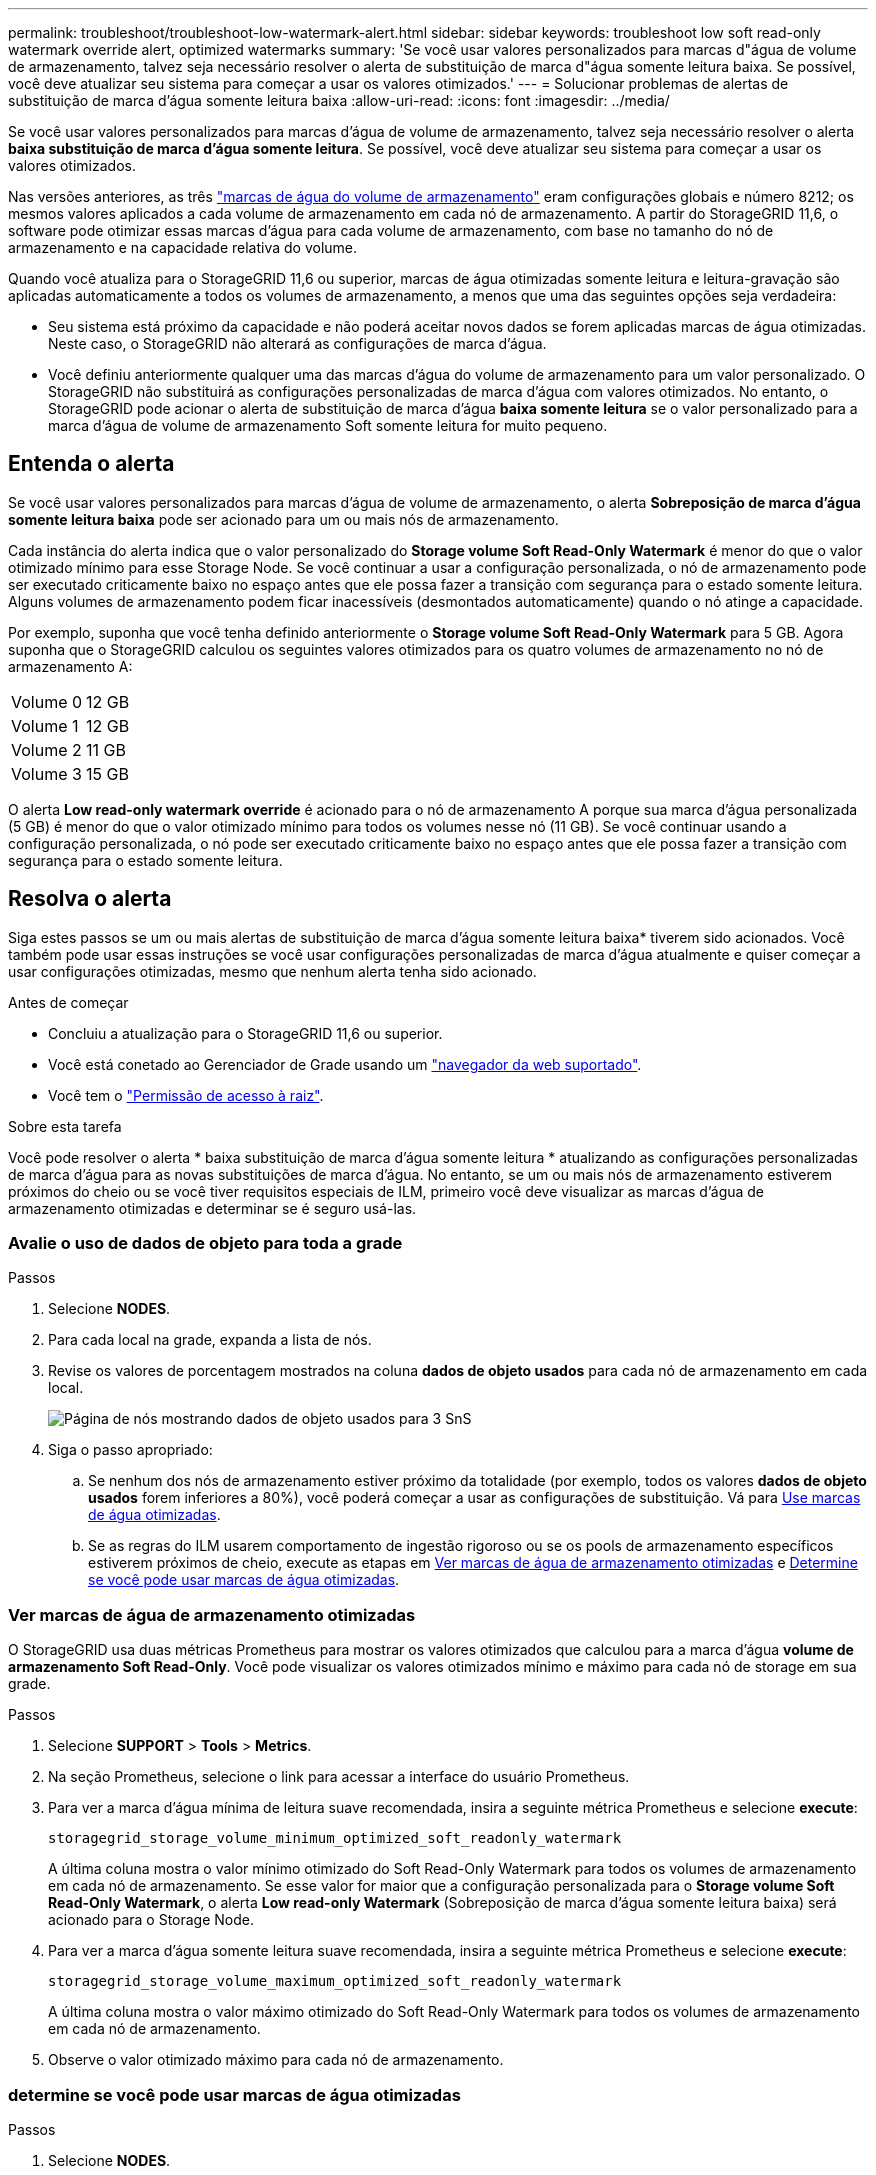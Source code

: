 ---
permalink: troubleshoot/troubleshoot-low-watermark-alert.html 
sidebar: sidebar 
keywords: troubleshoot low soft read-only watermark override alert, optimized watermarks 
summary: 'Se você usar valores personalizados para marcas d"água de volume de armazenamento, talvez seja necessário resolver o alerta de substituição de marca d"água somente leitura baixa. Se possível, você deve atualizar seu sistema para começar a usar os valores otimizados.' 
---
= Solucionar problemas de alertas de substituição de marca d'água somente leitura baixa
:allow-uri-read: 
:icons: font
:imagesdir: ../media/


[role="lead"]
Se você usar valores personalizados para marcas d'água de volume de armazenamento, talvez seja necessário resolver o alerta *baixa substituição de marca d'água somente leitura*. Se possível, você deve atualizar seu sistema para começar a usar os valores otimizados.

Nas versões anteriores, as três link:../admin/what-storage-volume-watermarks-are.html["marcas de água do volume de armazenamento"] eram configurações globais e número 8212; os mesmos valores aplicados a cada volume de armazenamento em cada nó de armazenamento. A partir do StorageGRID 11,6, o software pode otimizar essas marcas d'água para cada volume de armazenamento, com base no tamanho do nó de armazenamento e na capacidade relativa do volume.

Quando você atualiza para o StorageGRID 11,6 ou superior, marcas de água otimizadas somente leitura e leitura-gravação são aplicadas automaticamente a todos os volumes de armazenamento, a menos que uma das seguintes opções seja verdadeira:

* Seu sistema está próximo da capacidade e não poderá aceitar novos dados se forem aplicadas marcas de água otimizadas. Neste caso, o StorageGRID não alterará as configurações de marca d'água.
* Você definiu anteriormente qualquer uma das marcas d'água do volume de armazenamento para um valor personalizado. O StorageGRID não substituirá as configurações personalizadas de marca d'água com valores otimizados. No entanto, o StorageGRID pode acionar o alerta de substituição de marca d'água *baixa somente leitura* se o valor personalizado para a marca d'água de volume de armazenamento Soft somente leitura for muito pequeno.




== Entenda o alerta

Se você usar valores personalizados para marcas d'água de volume de armazenamento, o alerta *Sobreposição de marca d'água somente leitura baixa* pode ser acionado para um ou mais nós de armazenamento.

Cada instância do alerta indica que o valor personalizado do *Storage volume Soft Read-Only Watermark* é menor do que o valor otimizado mínimo para esse Storage Node. Se você continuar a usar a configuração personalizada, o nó de armazenamento pode ser executado criticamente baixo no espaço antes que ele possa fazer a transição com segurança para o estado somente leitura. Alguns volumes de armazenamento podem ficar inacessíveis (desmontados automaticamente) quando o nó atinge a capacidade.

Por exemplo, suponha que você tenha definido anteriormente o *Storage volume Soft Read-Only Watermark* para 5 GB. Agora suponha que o StorageGRID calculou os seguintes valores otimizados para os quatro volumes de armazenamento no nó de armazenamento A:

[cols="2a,2a"]
|===


 a| 
Volume 0
 a| 
12 GB



 a| 
Volume 1
 a| 
12 GB



 a| 
Volume 2
 a| 
11 GB



 a| 
Volume 3
 a| 
15 GB

|===
O alerta *Low read-only watermark override* é acionado para o nó de armazenamento A porque sua marca d'água personalizada (5 GB) é menor do que o valor otimizado mínimo para todos os volumes nesse nó (11 GB). Se você continuar usando a configuração personalizada, o nó pode ser executado criticamente baixo no espaço antes que ele possa fazer a transição com segurança para o estado somente leitura.



== Resolva o alerta

Siga estes passos se um ou mais alertas de substituição de marca d'água somente leitura baixa* tiverem sido acionados. Você também pode usar essas instruções se você usar configurações personalizadas de marca d'água atualmente e quiser começar a usar configurações otimizadas, mesmo que nenhum alerta tenha sido acionado.

.Antes de começar
* Concluiu a atualização para o StorageGRID 11,6 ou superior.
* Você está conetado ao Gerenciador de Grade usando um link:../admin/web-browser-requirements.html["navegador da web suportado"].
* Você tem o link:../admin/admin-group-permissions.html["Permissão de acesso à raiz"].


.Sobre esta tarefa
Você pode resolver o alerta * baixa substituição de marca d'água somente leitura * atualizando as configurações personalizadas de marca d'água para as novas substituições de marca d'água. No entanto, se um ou mais nós de armazenamento estiverem próximos do cheio ou se você tiver requisitos especiais de ILM, primeiro você deve visualizar as marcas d'água de armazenamento otimizadas e determinar se é seguro usá-las.



=== Avalie o uso de dados de objeto para toda a grade

.Passos
. Selecione *NODES*.
. Para cada local na grade, expanda a lista de nós.
. Revise os valores de porcentagem mostrados na coluna *dados de objeto usados* para cada nó de armazenamento em cada local.
+
image::../media/nodes_page_object_data_used_with_alert.png[Página de nós mostrando dados de objeto usados para 3 SnS]

. Siga o passo apropriado:
+
.. Se nenhum dos nós de armazenamento estiver próximo da totalidade (por exemplo, todos os valores *dados de objeto usados* forem inferiores a 80%), você poderá começar a usar as configurações de substituição. Vá para <<use-optimized-watermarks,Use marcas de água otimizadas>>.
.. Se as regras do ILM usarem comportamento de ingestão rigoroso ou se os pools de armazenamento específicos estiverem próximos de cheio, execute as etapas em <<view-optimized-watermarks,Ver marcas de água de armazenamento otimizadas>> e <<determine-optimized-watermarks,Determine se você pode usar marcas de água otimizadas>>.






=== [[view-optimized-watermarks]]Ver marcas de água de armazenamento otimizadas

O StorageGRID usa duas métricas Prometheus para mostrar os valores otimizados que calculou para a marca d'água *volume de armazenamento Soft Read-Only*. Você pode visualizar os valores otimizados mínimo e máximo para cada nó de storage em sua grade.

.Passos
. Selecione *SUPPORT* > *Tools* > *Metrics*.
. Na seção Prometheus, selecione o link para acessar a interface do usuário Prometheus.
. Para ver a marca d'água mínima de leitura suave recomendada, insira a seguinte métrica Prometheus e selecione *execute*:
+
`storagegrid_storage_volume_minimum_optimized_soft_readonly_watermark`

+
A última coluna mostra o valor mínimo otimizado do Soft Read-Only Watermark para todos os volumes de armazenamento em cada nó de armazenamento. Se esse valor for maior que a configuração personalizada para o *Storage volume Soft Read-Only Watermark*, o alerta *Low read-only Watermark* (Sobreposição de marca d'água somente leitura baixa) será acionado para o Storage Node.

. Para ver a marca d'água somente leitura suave recomendada, insira a seguinte métrica Prometheus e selecione *execute*:
+
`storagegrid_storage_volume_maximum_optimized_soft_readonly_watermark`

+
A última coluna mostra o valor máximo otimizado do Soft Read-Only Watermark para todos os volumes de armazenamento em cada nó de armazenamento.

. [[maximum_optimized_value]]Observe o valor otimizado máximo para cada nó de armazenamento.




=== [[determine-optimized-watermarks]]determine se você pode usar marcas de água otimizadas

.Passos
. Selecione *NODES*.
. Repita estas etapas para cada nó de armazenamento online:
+
.. Selecione *_Storage Node_* > *Storage*.
.. Role para baixo até a tabela Object Stores.
.. Compare o valor *disponível* para cada armazenamento de objetos (volume) com a marca d'água máxima otimizada que você anotou para esse nó de armazenamento.


. Se pelo menos um volume em cada nó de armazenamento online tiver mais espaço disponível do que a marca d'água máxima otimizada para esse nó, vá para começar a usar as marcas d'<<use-optimized-watermarks,Use marcas de água otimizadas>>água otimizadas.
+
Caso contrário, expanda a grade o mais rápido possível. link:../expand/adding-storage-volumes-to-storage-nodes.html["adicione volumes de armazenamento"]Para um nó existente ou link:../expand/adding-grid-nodes-to-existing-site-or-adding-new-site.html["Adicionar novos nós de storage"]. Em seguida, aceda a <<use-optimized-watermarks,Use marcas de água otimizadas>> para atualizar as definições da marca de água.

. Se você precisar continuar usando valores personalizados para as marcas d'água do volume de armazenamento, link:../monitor/silencing-alert-notifications.html["silêncio"] ou link:../monitor/disabling-alert-rules.html["desativar"] o alerta *Sobreposição de marca d'água somente leitura baixa*.
+

NOTE: Os mesmos valores de marca d'água personalizados são aplicados a cada volume de armazenamento em cada nó de armazenamento. O uso de valores menores que os recomendados para marcas d'água de volume de armazenamento pode fazer com que alguns volumes de armazenamento fiquem inacessíveis (desmontados automaticamente) quando o nó atinge a capacidade.





=== [[marcas de água otimizadas para uso]]Use marcas de água otimizadas

.Passos
. Aceda a *SUPPORT* > *Other* > *Storage watermarks*.
. Marque a caixa de seleção *usar valores otimizados*.
. Selecione *Guardar*.


As configurações de marca d'água de volume de armazenamento otimizadas estão agora em vigor para cada volume de armazenamento, com base no tamanho do nó de armazenamento e na capacidade relativa do volume.

